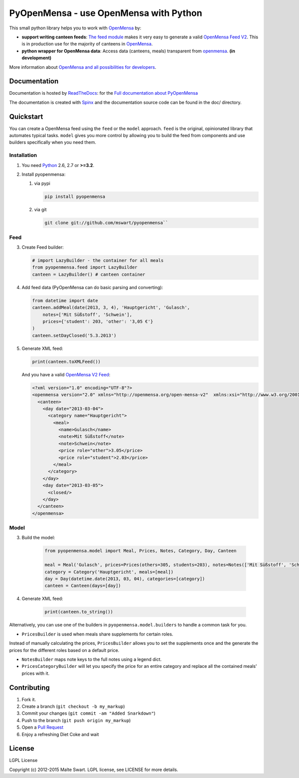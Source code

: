 PyOpenMensa - use OpenMensa with Python
=======================================

|Build Status| |Latest PyPI version| |Python versions| |Development status| |Documentation|

This small python library helps you to work with
`OpenMensa <http://openmensa.org/>`__ by:

-  **support writing canteen feeds**: `The feed module <#generating-openmensa-feeds>`__ makes it very easy to generate a valid `OpenMensa Feed    V2 <http://doc.openmensa.org/feed/v2/>`__. This is in production use for the majority of canteens in `OpenMensa <http://openmensa.org/>`__.
-  **python wrapper for OpenMensa data**: Access data (canteens, meals) transparent from `openmensa <http://openmensa.org/>`__. **(in development)**

More information about `OpenMensa and all possibilities for developers <http://doc.openmensa.org/>`__.


Documentation
-------------

|Documentation|

Documentation is hosted by `ReadTheDocs <https://readthedocs.org>`__: for the `Full documentation about PyOpenMensa <https://pyopenmensa.readthedocs.org>`__

The documentation is created with `Spinx <http://sphinx-doc.org/>`__ and the documentation source code can be found in the doc/ directory.


Quickstart
----------

You can create a OpenMensa feed using the ``feed`` or the ``model`` approach.
``feed`` is the original, opinionated library that automates typical tasks.
``model`` gives you more control by allowing you to build the feed from components and use builders specifically when you need them.

Installation
~~~~~~~~~~~~

1. You need `Python <http://www.python.org/>`__ 2.6, 2.7 or **>=3.2**.
2. Install pyopenmensa:

   1. via pypi

      .. code:: bash

         pip install pyopenmensa

   2. via git

      .. code:: bash

         git clone git://github.com/mswart/pyopenmensa``

Feed
~~~~

3. Create Feed builder:

   .. code:: python

      # import LazyBuilder - the container for all meals
      from pyopenmensa.feed import LazyBuilder
      canteen = LazyBuilder() # canteen container

4. Add feed data (PyOpenMensa can do basic parsing and converting):

   .. code:: python

      from datetime import date
      canteen.addMeal(date(2013, 3, 4), 'Hauptgericht', 'Gulasch',
          notes=['Mit Süßstoff', 'Schwein'],
          prices={'student': 203, 'other': '3,05 €'}
      )
      canteen.setDayClosed('5.3.2013')

5. Generate XML feed:

   .. code:: python

      print(canteen.toXMLFeed())

   And you have a valid `OpenMensa V2 Feed <http://doc.openmensa.org/feed/v2/>`__:

   .. code:: xml

      <?xml version="1.0" encoding="UTF-8"?>
      <openmensa version="2.0" xmlns="http://openmensa.org/open-mensa-v2"  xmlns:xsi="http://www.w3.org/2001/XMLSchema-instance" si:schemaLocation="http://openmensa.org/open-mensa-v2 http://openmensa.org/open-mensa-v2.xsd">
        <canteen>
          <day date="2013-03-04">
            <category name="Hauptgericht">
              <meal>
                <name>Gulasch</name>
                <note>Mit Süßstoff</note>
                <note>Schwein</note>
                <price role="other">3.05</price>
                <price role="student">2.03</price>
              </meal>
            </category>
          </day>
          <day date="2013-03-05">
            <closed/>
          </day>
        </canteen>
      </openmensa>

Model
~~~~~

3. Build the model:

    .. code:: python

        from pyopenmensa.model import Meal, Prices, Notes, Category, Day, Canteen

        meal = Meal('Gulasch', prices=Prices(others=305, students=203), notes=Notes(['Mit Süßstoff', 'Schwein']))
        category = Category('Hauptgericht', meals=[meal])
        day = Day(datetime.date(2013, 03, 04), categories=[category])
        canteen = Canteen(days=[day])

4. Generate XML feed:

    .. code:: python

        print(canteen.to_string())

Alternatively, you can use one of the builders in ``pyopenmensa.model.builders`` to handle a common task for you.

-  ``PricesBuilder`` is used when meals share supplements for certain roles.
Instead of manually calculating the prices, ``PricesBuilder`` allows you to set the supplements once and the generate the prices for the different roles based on a default price.

-  ``NotesBuilder`` maps note keys to the full notes using a legend dict.

-  ``PricesCategoryBuilder`` will let you specify the price for an entire category and replace all the contained meals' prices with it.


Contributing
------------

1. Fork it.
2. Create a branch (``git checkout -b my_markup``)
3. Commit your changes (``git commit -am "Added Snarkdown"``)
4. Push to the branch (``git push origin my_markup``)
5. Open a `Pull Request <https://github.com/mswart/pyopenmensa/pulls>`__
6. Enjoy a refreshing Diet Coke and wait


License
-------

LGPL License

Copyright (c) 2012-2015 Malte Swart. LGPL license, see LICENSE for more
details.

.. |Build Status| image:: https://travis-ci.org/mswart/pyopenmensa.png?branch=master
    :target: https://travis-ci.org/mswart/pyopenmensa
    :alt: Build Status

.. |Latest PyPI version| image:: https://img.shields.io/pypi/v/pyopenmensa.svg
    :target: https://pypi.python.org/pypi/pyopenmensa
    :alt: Latest PyPI version

.. |Python versions| image:: https://img.shields.io/pypi/pyversions/pyopenmensa.svg
    :target: https://pypi.python.org/pypi/pyopenmensa
    :alt: Supported Python Versions

.. |Development status| image:: https://img.shields.io/pypi/status/pyopenmensa.svg
    :target: https://pypi.python.org/pypi/pyopenmensa
    :alt: Development status

.. |Documentation| image:: https://readthedocs.org/projects/pyopenmensa/badge/?version=latest
    :target: https://pyopenmensa.readthedocs.org/en/latest/?badge=latest
    :alt: Documentation
